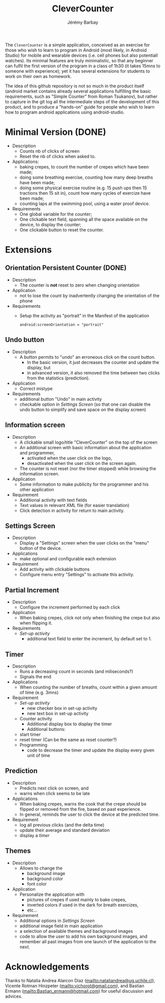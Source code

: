 #+TITLE: CleverCounter
#+DESCRIPTION: A simple app to count stuff (from crepes cooked to breath and exercises), with some clever options. 
#+AUTHOR: Jérémy Barbay
#+EMAIL: jeremy@barbay.cl
#+CATEGORY: Android Application

The =CleverCounter= is a simple application, conceived as an exercise for those who wish to learn to program in Android (most likely, in Android Studio) for mobile and wearable devices (i.e. cell phones but also potentiall watches).  Its minimal features are truly minimalistic, so that any beginner can fulfil the first version of the program in a class of 1h30 (it takes 15mns to someone with experience); yet it has several extensions for students to work on their own as homework.

The idea of this github repository is not so much in the product itself (android market contains already several applications fulfilling the basic requirements, such as "Simple Counter" from Roman Tsukanov), but rather to capture in the git log all the intermediate steps of the development of this product, and to produce a "hands-on" guide for people who wish to learn how to program android applications using android-studio.

* Minimal Version (DONE)

  #+BEGIN_HTML
  <CENTER>
  <A HREF="screenShotSimpleVersion.jpg"><IMG SRC="screenShotSimpleVersion_small.jpg"></A>
</CENTER>
  #+END_HTML

  * Description
    - Counts nb of clicks of screen
    - Reset the nb of clicks when asked to.
  * Applications:
    - baking crepes, to count the number of crepes which have been made;
    - doing some breathing exercise, counting how many deep breaths have been made;
    - doing some physical exercise routine (e.g. 15 push ups then 15 tractions then 15 sit in), count how many cycles of exercize have been made;
    - counting laps at the swimming pool, using a water proof device.
  * Requirements
    - One global variable for the counter;
    - One clickable text field, spanning all the space available on the device, to display the counter;
    - One clickable button to reset the counter.
* Extensions
** Orientation Persistent Counter (DONE)
  * Description
    - The counter is *not* reset to zero when changing orientation
  * Application
    - not to lose the count by inadvertently changing the orientation of the phone 
  * Requirements
    - Setup the activity as "portrait" in the Manifest of the application
      #+BEGIN_SRC 
        android:screenOrientation = "portrait"      
      #+END_SRC
** Undo button
  * Description
    - A button permits to "undo" an erroneous click on the count button.
      - In the basic version, it just decreases the counter and update the display, but
      - in advanced version, it also removed the time between two clicks from the statistics (prediction).
  * Application
    - Correct mistype
  * Requirements
    - additional button "Undo" in main activity
    - checkable option in [[*Settings%20Screen][Settings Screen]]
      (so that one can disable the undo button to simplify and save space on the display screen) 
** Information screen
  * Description 
    - A clickable small logo/title "CleverCounter" on the top of the screen
    - An additional screen with basic information about the application and programmer,
      - activated when the user click on the logo,
      - desactivated when the user click on the screen again.
    - The counter is not reset (nor the timer stopped) while browsing the information screen.
  * Application
    - Some information to make publicity for the programmer and his other application
  * Requirement
    - Additional activity with text fields
    - Text values in relevant XML file (for easier translation)
    - Click detection in activity for return to main activity.
** Settings Screen
  * Description
    - Display a "Settings" screen when the user clicks on the "menu" button of the device.
  * Applications
    - make optional and configurable each extension
  * Requirement
    - Add activity with clickable buttons
    - Configure menu entry "Settings" to activate this activity.
** Partial Increment
  * Description
    - Configure the increment performed by each click 
  * Application
    - When baking crepes, click not only when finishing the crepe but also when flipping it.
  * Requirements
    - [[*Settings%20Screen][Set-up activity]]
      - additional text field to enter the increment, by default set to 1.
** Timer
  * Description
    - Runs a decreasing count in seconds (and miliseconds?)
    - Signals the end
  * Applications
    - When counting the number of breaths, count within a given amount of time (e.g. 3mns)
  * Requirement
    - [[*Settings%20Screen][Set-up activity]]
      - new checker box in set-up activity
      - new text box in set-up activity
    - Counter activity
      - Additional display box to display the timer
      - Additional buttons:
	- start timer
	- reset timer (Can be the same as reset counter?)
    - Programming
      - code to decrease the timer and update the display every given unit of time
** Prediction
  * Description
    - Predicts next click on screen, and
    - warns when click seems to be late
  * Applications
    - When baking crepes, warns the cook that the crepe should be flipped or removed from the fire, based on past experience.
    - In general, reminds the user to click the device at the predicted time.
  * Requirement
    - log all previous clicks (and the delta time)
    - update their average and standard deviation
    - display a [[*Timer][timer]] 
** Themes
  * Description
    - Allows to change the
      - background image
      - background color
      - font color
  * Application
    - Personalize the application with
      - pictures of crepes if used mainly to bake crepes,
      - inverted colors if used in the dark for breath exercizes,
      - etc...
  * Requirement
    - Additional options in [[*Settings%20Screen][Settings Screen]]
    - additional image field in main application
    - a selection of available themes and background images
    - code to allow the user to add his own background images, and remember all past images from one launch of the application to the next.
* Acknowledgements
   Thanks to Natalia Andrea Alarcon Diaz (mailto:nataliandrea@ug.uchile.cl), Vicente Rotman Hinzpeter (mailto:vichorot@gmail.com), and Bastian Ermann (mailto:Bastian_ermann@hotmail.com) for useful discussion and advices.
